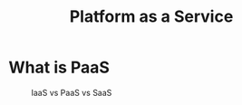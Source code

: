 #+TITLE:     Platform as a Service
#+HTML_HEAD: <link rel="stylesheet" type="text/css" href="css/article.css" />
#+HTML_HEAD: <link rel="stylesheet" type="text/css" href="css/toc.css" />
#+HTML_HEAD: <script src="js/mermaid.min.js" type="text/javascript"></script>
#+HTML_HEAD_EXTRA: <script src="js/org-info.js" type="text/javascript"></script>
#+OPTIONS:   tex:t

* What is PaaS

#+CAPTION: IaaS vs PaaS vs SaaS
#+attr_html: :width 600px
[[./img/iaas-paas-saas-diagram3-1638x1046.png]]
